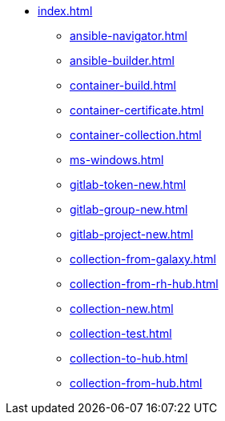 * xref:index.adoc[]
** xref:ansible-navigator.adoc[]
** xref:ansible-builder.adoc[]
** xref:container-build.adoc[]
** xref:container-certificate.adoc[]
** xref:container-collection.adoc[]
** xref:ms-windows.adoc[]
** xref:gitlab-token-new.adoc[]
** xref:gitlab-group-new.adoc[]
** xref:gitlab-project-new.adoc[]
** xref:collection-from-galaxy.adoc[]
** xref:collection-from-rh-hub.adoc[]
** xref:collection-new.adoc[]
** xref:collection-test.adoc[]
** xref:collection-to-hub.adoc[]
** xref:collection-from-hub.adoc[]
